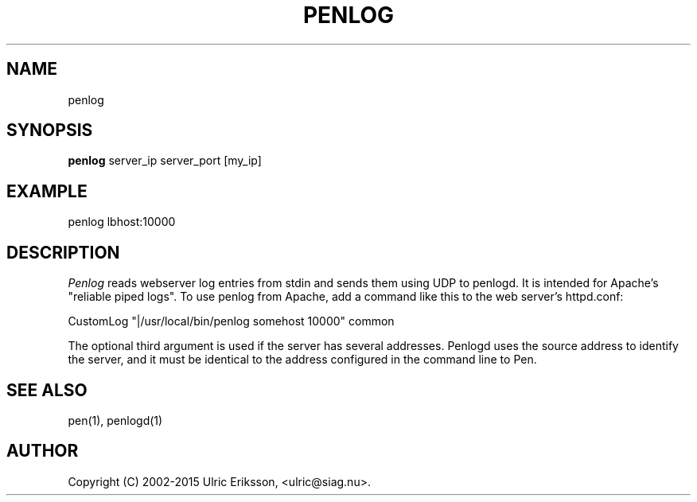 .TH PENLOG 1 LOCAL

.SH NAME
penlog

.SH SYNOPSIS
.B penlog
server_ip server_port [my_ip]

.SH EXAMPLE
penlog lbhost:10000

.SH DESCRIPTION
.I Penlog
reads webserver log entries from stdin and sends them using UDP to
penlogd. It is intended for Apache's "reliable piped logs".
To use penlog from Apache, add a command
like this to the web server's httpd.conf:

CustomLog "|/usr/local/bin/penlog somehost 10000" common

The optional third argument is used if the server has several addresses.
Penlogd uses the source address to identify the server, and it must be
identical to the address configured in the command line to Pen.

.SH SEE ALSO
pen(1), penlogd(1)

.SH AUTHOR
Copyright (C) 2002-2015 Ulric Eriksson, <ulric@siag.nu>.
